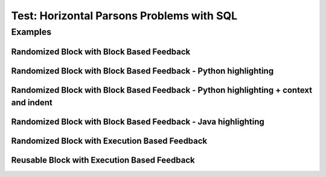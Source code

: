 ==========================================
Test: Horizontal Parsons Problems with SQL
==========================================


Examples
========
Randomized Block with Block Based Feedback
------------------------------------------
.. hparsons:: test_hparsons_block_1
    :language: sql
    :dburl: /_static/test.db
    :randomize:
    :blockanswer: 0 1 2 3

    This is a horizontal Parsons problem! Feedback is based on block for this problem.
    The blocks are randomized, but cannot be reused ;)
    ~~~~
    --blocks--
    SELECT 
    *
    FROM
    test


Randomized Block with Block Based Feedback - Python highlighting
----------------------------------------------------------------
.. hparsons:: test_hparsons_block_2
    :language: python
    :dburl: /_static/test.db
    :randomize:
    :blockanswer: 0 1 2 3

    Python highlighting for keywords
    ~~~~
    --blocks--
    return
    test
    or
    None


Randomized Block with Block Based Feedback - Python highlighting + context and indent
-------------------------------------------------------------------------------------
.. hparsons:: test_hparsons_block_context_1 
    :language: python
    :dburl: /_static/test.db
    :randomize:
    :blockanswer: 0 1 2 3

    Python highlighting for keywords
    ~~~~
    --blocks--
    return
    test
    or
    None
    --context--
    def fun(test):
        ****
    x = 1

Randomized Block with Block Based Feedback - Java highlighting
----------------------------------------------------------------
.. hparsons:: test_hparsons_block_3
    :language: java 
    :dburl: /_static/test.db
    :randomize:
    :blockanswer: 0 1 2 3 4 5

    Java highlighting for keywords
    ~~~~
    --blocks--
    public
    static
    Short 
    ERROR
    =
    0x0001;


Randomized Block with Execution Based Feedback
----------------------------------------------
.. hparsons:: test_hparsons_sql_1 
    :language: sql
    :dburl: /_static/test.db
    :randomize:

    This is a horizontal Parsons problem! Feedback is based on code execution.
    The blocks are randomized, but cannot be reused ;)
    ~~~~
    --blocks--
    SELECT 
    *
    FROM
    test
    --unittest--
    assert 1,1 == world
    assert 0,1 == hello
    assert 2,1 == 42


Reusable Block with Execution Based Feedback
--------------------------------------------
.. hparsons:: test_hparsons_sql_2 
    :language: sql
    :dburl: /_static/test.db
    :reuse:

    This is a horizontal parsons problem! Feedback is base on code execution.
    The blocks are set as the original order, and can be used multiple times.
    To delete a block, simply drag out of the input area.
    These features might not be so useful in the context of SQL, but might be useful in regex.
    ~~~~
    --blocks--
    SELECT 
    *
    FROM
    test
    --unittest--
    assert 1,1 == world
    assert 0,1 == hello
    assert 2,1 == 42
